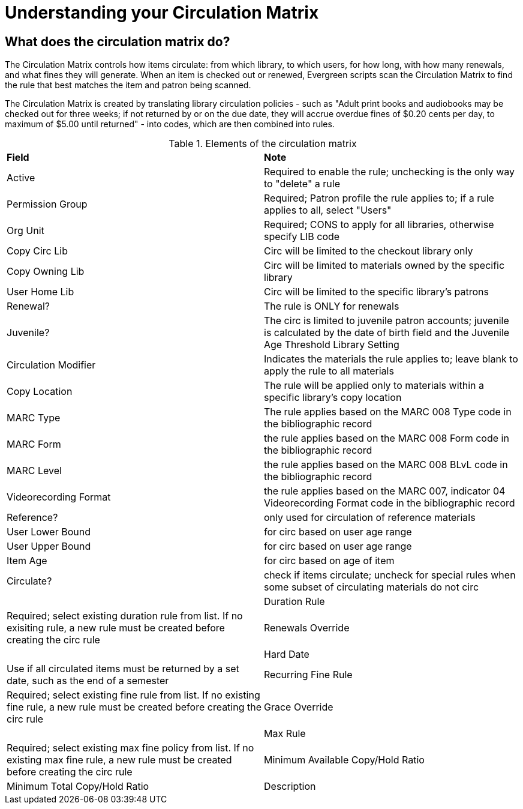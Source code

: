 = Understanding your Circulation Matrix

== What does the circulation matrix do?
The Circulation Matrix controls how items circulate: from which library, to which users, for how long, with how many renewals, and what fines they will generate. When an item is checked out or renewed, Evergreen scripts scan the Circulation Matrix to find the rule that best matches the item and patron being scanned.

The Circulation Matrix is created by translating library circulation policies - such as "Adult print books and audiobooks may be checked out for three weeks; if not returned by or on the due date, they will accrue overdue fines of $0.20 cents per day, to maximum of $5.00 until returned" - into codes, which are then combined into rules.


 

.Elements of the circulation matrix
|===
|*Field* |*Note* 
|Active |Required to enable the rule; unchecking is the only way to "delete" a rule 
|Permission Group |Required; Patron profile the rule applies to; if a rule applies to all, select "Users" 
|Org Unit |Required; CONS to apply for all libraries, otherwise specify LIB code
|Copy Circ Lib |Circ will be limited to the checkout library only
|Copy Owning Lib |Circ will be limited to materials owned by the specific library
|User Home Lib |Circ will be limited to the specific library's patrons
|Renewal? |The rule is ONLY for renewals 
|Juvenile? |The circ is limited to juvenile patron accounts; juvenile is calculated by the date of birth field and the Juvenile Age Threshold Library Setting
|Circulation Modifier |Indicates the materials the rule applies to; leave blank to apply the rule to all materials
|Copy Location |The rule will be applied only to materials within a specific library's copy location
| MARC Type |The rule applies based on the MARC 008 Type code in the bibliographic record 
| MARC Form | the rule applies based on the MARC 008 Form code in the bibliographic record  
| MARC Level | the rule applies based on the MARC 008 BLvL code in the bibliographic record 
| Videorecording Format | the rule applies based on the MARC 007, indicator 04 Videorecording Format code in the bibliographic record 
| Reference? | only used for circulation of reference materials
| User Lower Bound | for circ based on user age range
| User Upper Bound | for circ based on user age range
| Item Age | for circ based on age of item
| Circulate? | check if items circulate; uncheck for special rules when some subset of circulating materials do not circ |
| Duration Rule | Required; select existing duration rule from list. If no exisiting rule, a new rule must be created before creating the circ rule
| Renewals Override |
| Hard Date | Use if all circulated items must be returned by a set date, such as the end of a semester 
| Recurring Fine Rule | Required; select existing fine rule from list. If no existing fine rule, a new rule must be created before creating the circ rule
| Grace Override |  
| Max Rule | Required; select existing max fine policy from list. If no existing max fine rule, a new rule must be created before creating the circ rule
| Minimum Available Copy/Hold Ratio
| Minimum Total Copy/Hold Ratio 
| Description | recommended to explain a particular rule, particularly for exceptions to other rules 
 











